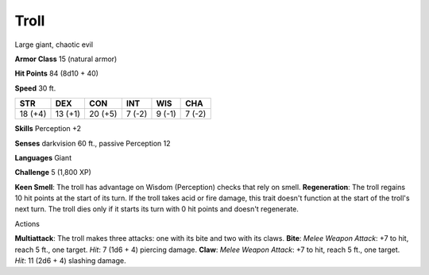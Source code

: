 
.. _srd:troll:

Troll
-----

Large giant, chaotic evil

**Armor Class** 15 (natural armor)

**Hit Points** 84 (8d10 + 40)

**Speed** 30 ft.

+-----------+-----------+-----------+----------+----------+----------+
| STR       | DEX       | CON       | INT      | WIS      | CHA      |
+===========+===========+===========+==========+==========+==========+
| 18 (+4)   | 13 (+1)   | 20 (+5)   | 7 (-2)   | 9 (-1)   | 7 (-2)   |
+-----------+-----------+-----------+----------+----------+----------+

**Skills** Perception +2

**Senses** darkvision 60 ft., passive Perception 12

**Languages** Giant

**Challenge** 5 (1,800 XP)

**Keen Smell**: The troll has advantage on Wisdom (Perception) checks
that rely on smell. **Regeneration**: The troll regains 10 hit points at
the start of its turn. If the troll takes acid or fire damage, this
trait doesn't function at the start of the troll's next turn. The troll
dies only if it starts its turn with 0 hit points and doesn't
regenerate.

Actions

**Multiattack**: The troll makes three attacks: one with its bite and
two with its claws. **Bite**: *Melee Weapon Attack*: +7 to hit, reach 5
ft., one target. *Hit*: 7 (1d6 + 4) piercing damage. **Claw**: *Melee
Weapon Attack*: +7 to hit, reach 5 ft., one target. *Hit*: 11 (2d6 + 4)
slashing damage.
